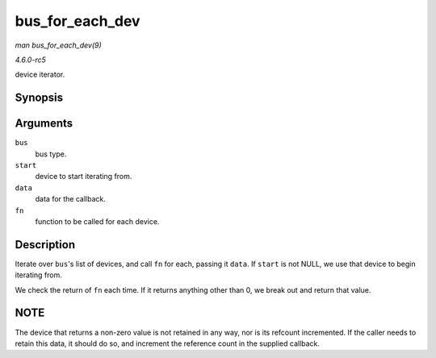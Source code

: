 .. -*- coding: utf-8; mode: rst -*-

.. _API-bus-for-each-dev:

================
bus_for_each_dev
================

*man bus_for_each_dev(9)*

*4.6.0-rc5*

device iterator.


Synopsis
========

.. c:function:: int bus_for_each_dev( struct bus_type * bus, struct device * start, void * data, int (*fn) struct device *, void * )

Arguments
=========

``bus``
    bus type.

``start``
    device to start iterating from.

``data``
    data for the callback.

``fn``
    function to be called for each device.


Description
===========

Iterate over ``bus``'s list of devices, and call ``fn`` for each,
passing it ``data``. If ``start`` is not NULL, we use that device to
begin iterating from.

We check the return of ``fn`` each time. If it returns anything other
than 0, we break out and return that value.


NOTE
====

The device that returns a non-zero value is not retained in any way, nor
is its refcount incremented. If the caller needs to retain this data, it
should do so, and increment the reference count in the supplied
callback.


.. ------------------------------------------------------------------------------
.. This file was automatically converted from DocBook-XML with the dbxml
.. library (https://github.com/return42/sphkerneldoc). The origin XML comes
.. from the linux kernel, refer to:
..
.. * https://github.com/torvalds/linux/tree/master/Documentation/DocBook
.. ------------------------------------------------------------------------------
